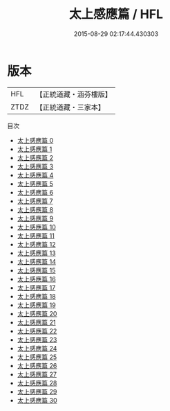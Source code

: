 #+TITLE: 太上感應篇 / HFL

#+DATE: 2015-08-29 02:17:44.430303
* 版本
 |       HFL|【正統道藏・涵芬樓版】|
 |      ZTDZ|【正統道藏・三家本】|
目次
 - [[file:KR5f0001_000.txt][太上感應篇 0]]
 - [[file:KR5f0001_001.txt][太上感應篇 1]]
 - [[file:KR5f0001_002.txt][太上感應篇 2]]
 - [[file:KR5f0001_003.txt][太上感應篇 3]]
 - [[file:KR5f0001_004.txt][太上感應篇 4]]
 - [[file:KR5f0001_005.txt][太上感應篇 5]]
 - [[file:KR5f0001_006.txt][太上感應篇 6]]
 - [[file:KR5f0001_007.txt][太上感應篇 7]]
 - [[file:KR5f0001_008.txt][太上感應篇 8]]
 - [[file:KR5f0001_009.txt][太上感應篇 9]]
 - [[file:KR5f0001_010.txt][太上感應篇 10]]
 - [[file:KR5f0001_011.txt][太上感應篇 11]]
 - [[file:KR5f0001_012.txt][太上感應篇 12]]
 - [[file:KR5f0001_013.txt][太上感應篇 13]]
 - [[file:KR5f0001_014.txt][太上感應篇 14]]
 - [[file:KR5f0001_015.txt][太上感應篇 15]]
 - [[file:KR5f0001_016.txt][太上感應篇 16]]
 - [[file:KR5f0001_017.txt][太上感應篇 17]]
 - [[file:KR5f0001_018.txt][太上感應篇 18]]
 - [[file:KR5f0001_019.txt][太上感應篇 19]]
 - [[file:KR5f0001_020.txt][太上感應篇 20]]
 - [[file:KR5f0001_021.txt][太上感應篇 21]]
 - [[file:KR5f0001_022.txt][太上感應篇 22]]
 - [[file:KR5f0001_023.txt][太上感應篇 23]]
 - [[file:KR5f0001_024.txt][太上感應篇 24]]
 - [[file:KR5f0001_025.txt][太上感應篇 25]]
 - [[file:KR5f0001_026.txt][太上感應篇 26]]
 - [[file:KR5f0001_027.txt][太上感應篇 27]]
 - [[file:KR5f0001_028.txt][太上感應篇 28]]
 - [[file:KR5f0001_029.txt][太上感應篇 29]]
 - [[file:KR5f0001_030.txt][太上感應篇 30]]
